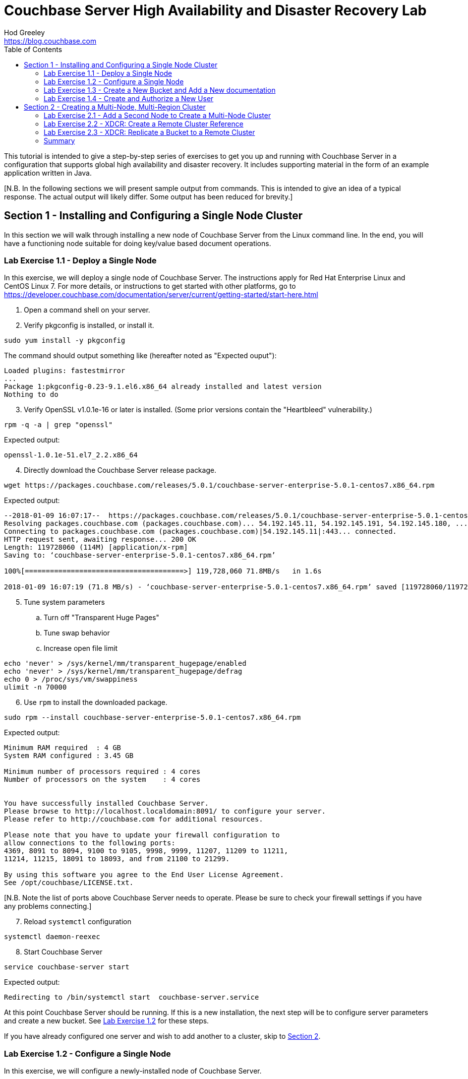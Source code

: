 = Couchbase Server High Availability and Disaster Recovery Lab
Hod Greeley <https://blog.couchbase.com>
:keywords: couchbase, server, high, availability, disaster, recovery, java, nosql, node, multi-region
:source-highlighter: pygments
:sectanchors:
:toc: left
:imagesdir: images

This tutorial is intended to give a step-by-step series of exercises to get you
up and running with Couchbase Server in a configuration that supports global 
high availability and disaster recovery.  It includes supporting material in the
form of an example application written in Java.

[N.B. In the following sections we will present sample output from commands.
This is intended to give an idea of a typical response.  The actual output
will likely differ.  Some output has been reduced for brevity.]

== Section 1 - Installing and Configuring a Single Node Cluster

In this section we will walk through installing a new node of Couchbase Server
from the Linux command line.  In the end, you will have a functioning node
suitable for doing key/value based document operations.

=== Lab Exercise 1.1 - Deploy a Single Node

In this exercise, we will deploy a single node of Couchbase Server.
The instructions apply for Red Hat Enterprise Linux and CentOS Linux 7.  For more details,
or instructions to get started with other platforms, go to https://developer.couchbase.com/documentation/server/current/getting-started/start-here.html

. Open a command shell on your server.
. Verify pkgconfig is installed, or install it.

[source,bash,indent=0]
----
sudo yum install -y pkgconfig
----

The command should output something like (hereafter noted as "Expected ouput"):

----
Loaded plugins: fastestmirror
...
Package 1:pkgconfig-0.23-9.1.el6.x86_64 already installed and latest version
Nothing to do
----

[start=3]
. Verify OpenSSL v1.0.1e-16 or later is installed.  (Some prior versions contain the "Heartbleed" vulnerability.)

[source,bash,indent=0]
----
rpm -q -a | grep "openssl"
----

Expected output:
----
openssl-1.0.1e-51.el7_2.2.x86_64
----

[start=4]
. Directly download the Couchbase Server release package.

[source,bash,indent=0]
----
wget https://packages.couchbase.com/releases/5.0.1/couchbase-server-enterprise-5.0.1-centos7.x86_64.rpm
----

Expected output:

----
--2018-01-09 16:07:17--  https://packages.couchbase.com/releases/5.0.1/couchbase-server-enterprise-5.0.1-centos7.x86_64.rpm
Resolving packages.couchbase.com (packages.couchbase.com)... 54.192.145.11, 54.192.145.191, 54.192.145.180, ...
Connecting to packages.couchbase.com (packages.couchbase.com)|54.192.145.11|:443... connected.
HTTP request sent, awaiting response... 200 OK
Length: 119728060 (114M) [application/x-rpm]
Saving to: ‘couchbase-server-enterprise-5.0.1-centos7.x86_64.rpm’

100%[======================================>] 119,728,060 71.8MB/s   in 1.6s   

2018-01-09 16:07:19 (71.8 MB/s) - ‘couchbase-server-enterprise-5.0.1-centos7.x86_64.rpm’ saved [119728060/119728060]
----

[start=5]
. Tune system parameters
.. Turn off "Transparent Huge Pages"
.. Tune swap behavior
.. Increase open file limit

[source,bash,indent=0]
----
echo 'never' > /sys/kernel/mm/transparent_hugepage/enabled
echo 'never' > /sys/kernel/mm/transparent_hugepage/defrag
echo 0 > /proc/sys/vm/swappiness
ulimit -n 70000
----

[start=6]
. Use `rpm` to install the downloaded package.

[source,bash,indent=0]
----
sudo rpm --install couchbase-server-enterprise-5.0.1-centos7.x86_64.rpm
----

Expected output:

----
Minimum RAM required  : 4 GB
System RAM configured : 3.45 GB

Minimum number of processors required : 4 cores
Number of processors on the system    : 4 cores


You have successfully installed Couchbase Server.
Please browse to http://localhost.localdomain:8091/ to configure your server.
Please refer to http://couchbase.com for additional resources.

Please note that you have to update your firewall configuration to
allow connections to the following ports:
4369, 8091 to 8094, 9100 to 9105, 9998, 9999, 11207, 11209 to 11211,
11214, 11215, 18091 to 18093, and from 21100 to 21299.

By using this software you agree to the End User License Agreement.
See /opt/couchbase/LICENSE.txt.
----

[N.B. Note the list of ports above Couchbase Server needs to operate.
Please be sure to check your firewall settings if you have any problems connecting.]

[start=7]
. Reload `systemctl` configuration

[source,bash,indent=0]
----
systemctl daemon-reexec
----

[start=8]
. Start Couchbase Server

[source,bash,indent=0]
----
service couchbase-server start
----

Expected output:

----
Redirecting to /bin/systemctl start  couchbase-server.service
----

At this point Couchbase Server should be running.  If this is a new
installation, the next step will be to configure server parameters and
create a new bucket.  See <<exercise-1.2,Lab Exercise 1.2>> for these steps.

If you have already configured one server and wish to add another to a cluster,
skip to <<section-2,Section 2>>.

[#exercise-1.2]
=== Lab Exercise 1.2 - Configure a Single Node

In this exercise, we will configure a newly-installed node of Couchbase Server.

. Open a browser and navigate to <ip address>:8091, where <ip address>
is the IP address of the host machine.  You should see the first page of
the new configuration screens, as shown here.

image::NewInstallStart.png[New Installation Start Page]

[start=2]
. Click on "Setup New Cluster"
. Enter a cluster name
. Enter and confirm a password for the Administrator
. Click "Next: Accept Terms"

image::NewInstallPg2.png[Setup New Cluster]

[start=6]
. Read the Couchbase Server Terms and Conditions
. Click the check box next to "I accept the terms & conditions"
. Click "Configure Disk, Memory, Services" 

image::NewInstallPg3.png[Terms and Conditions]

[start=9]
. Enter the IP address of the host of the new installation
. Click "Save & Finish"

The Couchbase Server Console automatically attempts to provide a reasonable
set of default values for the other options.  You can, of course, experiment
with other values.

image::NewInstallPg4.png[IP address, memory, disk, and service options]

The Couchbase Server Console will now show you the main dashboard screen, seen here.

image::NewDashboard.png[]

=== Lab Exercise 1.3 - Create a New Bucket and Add a New documentation

In this exercise, we will create a new Couchbase Server Bucket, and
add a new document using the Console.  Buckets are a high level organizational
structure in Couchbase.  You will always need at least one.

. On the left side of your console, click on the "Buckets" link
. Click on "Add Bucket" in the upper right corner
. In the modal dialog that appears, enter a name for the bucket
.. You can choose most any name you like, with some restrictions
. Click "Add Bucket" in the dialog

The console will show you some information about the bucket, and mark it
orange while the bucket is brought on line.

image::NewBucket.gif[Creating a new bucket]

. To the right in the bucket information row, click on "Documents"
. Click on "Add Document" in the upper right corner
. In the modal dialog, enter a document id
.. Document IDs can be almost anything
.. You may want to remember the ID you enter for easy access later
. Click "Save Document"

The console will take you to a page where you can edit your newly created documenet.
You can change the document by entering any valid JSON.

[start=5]
. After the first brace, add some new data in JSON format
.. For example, you can type the following: "add": [ "valid", "json" ],
.. Note the editor dynamically indicates whether the JSON is valid
. Once you're satisfied, click "Save"
.. Notice the generation number of the revision id increases (shown to the right).

image::NewDocEditor.gif[Creating a new document manually]

You now have a document you can retrieve using direct key/value lookup (a "get" with the client).

=== Lab Exercise 1.4 - Create and Authorize a New User

In this exercise, we will create a user account and give access to the bucket.  Client access now requires
user authentication and authorization to function.  Use Roll-Based Access Control to tune access rights.

. On the left side of your console, click on the "Security" link
. Click on "Add User" in the upper right corner

image::NewUser.gif[Creating a new bucket]

This concludes the first series of exercises.  At this point, you have a fully deployed, single-node
instance of Couchbase.  You can perform standard CRUD (create, read, update, and delete) operations using key/value
lookup.

[#section-2]
== Section 2 - Creating a Multi-Node, Multi-Region Cluster

In this series of exercises, you will create two multi-node clusters, and set up data
replication between them.  The demonstrationsin this section use a total of six machines.
To follow along, you will want to have at least two machines, either virtual or real.

=== Lab Exercise 2.1 - Add a Second Node to Create a Multi-Node Cluster

In this exercise, we will add a second node in combination with the first one created in Section 1.
We will add the node through the administrative console on the first node.  You can also join
nodes to a cluster from the setup interface presented after installation.

Note the screen show adding a cluster to one with two existing nodes.  The procedure is identical,
independent of the number of nodes already in the cluster.

Fully adding a node is a two step process. First, add the node to the servers in the cluster.

. Bring up the adminstration console for the first node you created.
. On the left side of your console, click on the "Servers" link.
. In the modal dialog, enter the IP address an isolated Couchbase node.
. Click "Add Server".

image::AddNode.gif[Adding a node to a cluster]

After a few seconds, the new node will be configured and ready for step 2.  To activate
the node, click "Rebalance" in the upper right corner of the console.

image::ClusterRebalance.gif[Rebalance a cluster after adding a node]

This cluster has documents in it already, so the rebalance takes a little time.

=== Lab Exercise 2.2 - XDCR: Create a Remote Cluster Reference

In this exercise, we will create a Remote Cluster Reference.  This is required to
add a Cross-Data Center Replication (XDCR).

First, create a second cluster with a different cluster name following the same steps used to
create the first cluster.

. Bring up the adminstration console for the first cluster.
. On the left side of your console, click on the "XDCR" link.
. Click on "Add Remote Cluster" on the right side of the console.
. In the modal dialog, enter the cluster name of the second cluster.
.. Enter the IP address of one of the nodes of the second cluster.
.. Enter the adminstrative account details of the second cluster.
. Click "Save".

image::NewClusterReference.gif[Create a new cluster reference]


=== Lab Exercise 2.3 - XDCR: Replicate a Bucket to a Remote Cluster

In this exercise, we will set up replication between two clusters.  Replications are
uni-directional, bucket-to-bucket, which allows you to create complex topologies.

. Click on "Add Replication", on the right side of the console.
. In the modal dialog, select the local bucket to replicate.
.. Choose a remote cluster reference.
.. Enter the name of the remote bucket.
. Click "Save".

image::AddReplication.gif[Replicate a bucket]

For bi-directional replication between two clusters, follow the setps above on the
second cluster, referring back to the first cluster.

=== Summary

This concludes the exercises for installing and configuring a pair of clusters with
redundancy between them.

In this same repository, you will find the source code for a simple Java application
that uses the Couchbase Multi-Cluster Aware Java client.  This client is currently under
development, and is available as an Enterprise feature.  Since the code for the client is
not publically available, you will need to obtain a copy separately in order to build
the project.  Please contact a Couchbase Sales Representative for more information.